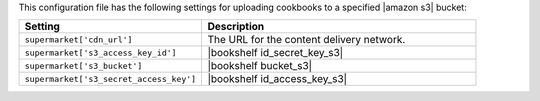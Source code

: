 .. The contents of this file are included in multiple topics.
.. THIS FILE SHOULD NOT BE MODIFIED VIA A PULL REQUEST.
 
This configuration file has the following settings for uploading cookbooks to a specified |amazon s3| bucket:

.. list-table::
   :widths: 200 300
   :header-rows: 1

   * - Setting
     - Description
   * - ``supermarket['cdn_url']``
     - The URL for the content delivery network.
   * - ``supermarket['s3_access_key_id']``
     - |bookshelf id_secret_key_s3|
   * - ``supermarket['s3_bucket']``
     - |bookshelf bucket_s3|
   * - ``supermarket['s3_secret_access_key']``
     - |bookshelf id_access_key_s3|
